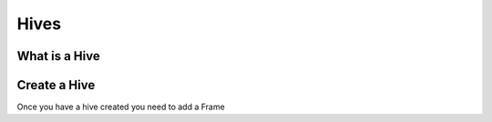 Hives
=====

What is a Hive
--------------


Create a Hive
-------------


Once you have a hive created you need to add a Frame